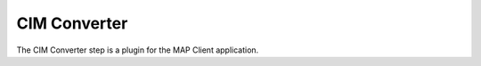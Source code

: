 CIM Converter
====================

The CIM Converter step is a plugin for the MAP Client application.

